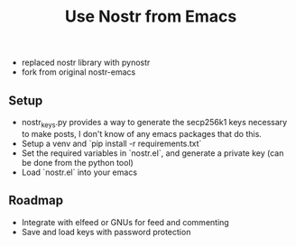 #+title: Use Nostr from Emacs

- replaced nostr library with pynostr
- fork from original nostr-emacs

** Setup
- nostr_keys.py provides a way to generate the secp256k1 keys necessary to make posts, I don't know of any emacs packages that do this.
- Setup a venv and `pip install -r requirements.txt`
- Set the required variables in `nostr.el`, and generate a private key (can be done from the python tool)
- Load `nostr.el` into your emacs

** Roadmap
- Integrate with elfeed or GNUs for feed and commenting
- Save and load keys with password protection
